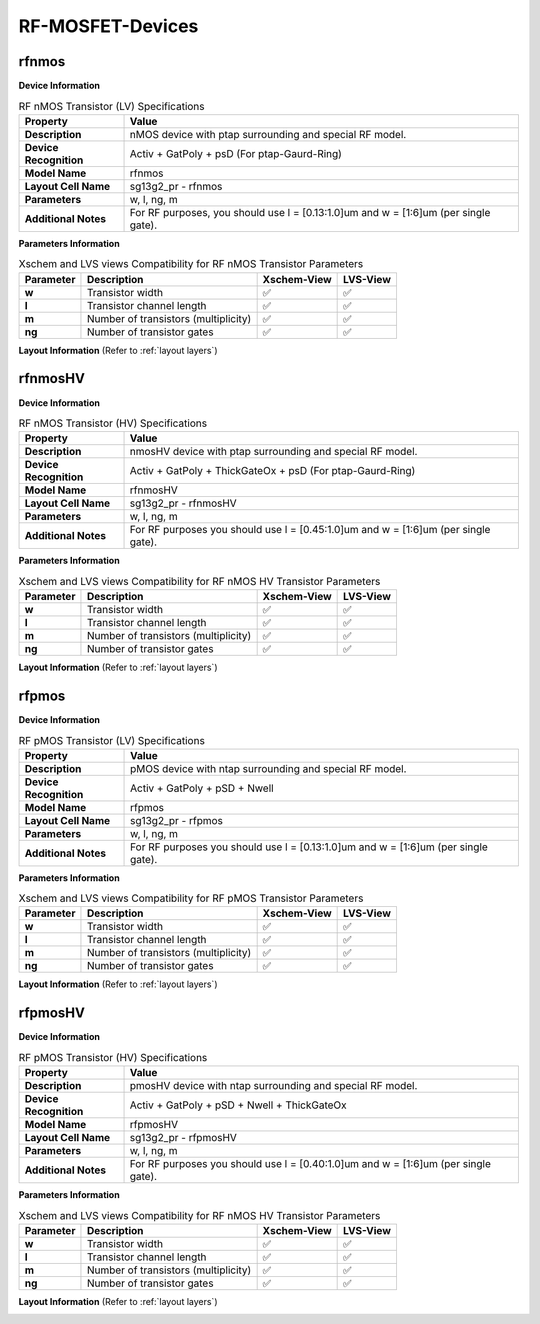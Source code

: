 RF-MOSFET-Devices
=================

rfnmos
------

**Device Information**

.. list-table:: RF nMOS Transistor (LV) Specifications
   :header-rows: 1
   :stub-columns: 1

   * - Property
     - Value
   * - Description
     - nMOS device with ptap surrounding and special RF model.
   * - Device Recognition
     - Activ + GatPoly + psD (For ptap-Gaurd-Ring)
   * - Model Name
     - rfnmos
   * - Layout Cell Name
     - sg13g2_pr - rfnmos
   * - Parameters
     - w, l, ng, m
   * - Additional Notes
     - For RF purposes, you should use l = [0.13:1.0]um and w = [1:6]um (per single gate).

**Parameters Information**

.. list-table:: Xschem and LVS views Compatibility for RF nMOS Transistor Parameters
   :header-rows: 1
   :stub-columns: 1

   * - Parameter
     - Description
     - Xschem-View
     - LVS-View
   * - w
     - Transistor width
     - ✅
     - ✅
   * - l
     - Transistor channel length
     - ✅
     - ✅
   * - m
     - Number of transistors (multiplicity)
     - ✅
     - ✅
   * - ng
     - Number of transistor gates
     - ✅
     - ✅


**Layout Information** (Refer to :ref:`layout layers`)

.. image:: images/rfnmos_layout.png
    :width: 700
    :align: center
    :alt: RF nMOS Transistor - layout

.. rst-class:: center

    Figure 4.2.1 Layout for RF nMOS Transistor (LV)


rfnmosHV
--------

**Device Information**

.. list-table:: RF nMOS Transistor (HV) Specifications
   :header-rows: 1
   :stub-columns: 1

   * - Property
     - Value
   * - Description
     - nmosHV device with ptap surrounding and special RF model.
   * - Device Recognition
     - Activ + GatPoly + ThickGateOx + psD (For ptap-Gaurd-Ring)
   * - Model Name
     - rfnmosHV
   * - Layout Cell Name
     - sg13g2_pr - rfnmosHV
   * - Parameters
     - w, l, ng, m
   * - Additional Notes
     - For RF purposes you should use l = [0.45:1.0]um and w = [1:6]um (per single gate).

**Parameters Information**

.. list-table:: Xschem and LVS views Compatibility for RF nMOS HV Transistor Parameters
   :header-rows: 1
   :stub-columns: 1

   * - Parameter
     - Description
     - Xschem-View
     - LVS-View
   * - w
     - Transistor width
     - ✅
     - ✅
   * - l
     - Transistor channel length
     - ✅
     - ✅
   * - m
     - Number of transistors (multiplicity)
     - ✅
     - ✅
   * - ng
     - Number of transistor gates
     - ✅
     - ✅


**Layout Information** (Refer to :ref:`layout layers`)

.. image:: images/rfnmoshv_layout.png
    :width: 700
    :align: center
    :alt: RF nMOS HV Transistor - layout

.. rst-class:: center

    Figure 4.2.2 Layout for RF nMOS Transistor (HV)


rfpmos
------

**Device Information**

.. list-table:: RF pMOS Transistor (LV) Specifications
   :header-rows: 1
   :stub-columns: 1

   * - Property
     - Value
   * - Description
     - pMOS device with ntap surrounding and special RF model.
   * - Device Recognition
     - Activ + GatPoly + pSD + Nwell 
   * - Model Name
     - rfpmos
   * - Layout Cell Name
     - sg13g2_pr - rfpmos
   * - Parameters
     - w, l, ng, m
   * - Additional Notes
     - For RF purposes you should use l = [0.13:1.0]um and w = [1:6]um (per single gate).

**Parameters Information**

.. list-table:: Xschem and LVS views Compatibility for RF pMOS Transistor Parameters
   :header-rows: 1
   :stub-columns: 1

   * - Parameter
     - Description
     - Xschem-View
     - LVS-View
   * - w
     - Transistor width
     - ✅
     - ✅
   * - l
     - Transistor channel length
     - ✅
     - ✅
   * - m
     - Number of transistors (multiplicity)
     - ✅
     - ✅
   * - ng
     - Number of transistor gates
     - ✅
     - ✅


**Layout Information** (Refer to :ref:`layout layers`)

.. image:: images/rfpmos_layout.png
    :width: 700
    :align: center
    :alt: RF pMOS Transistor - layout

.. rst-class:: center

    Figure 4.2.3 Layout for RF pMOS Transistor (LV)


rfpmosHV
--------

**Device Information**

.. list-table:: RF pMOS Transistor (HV) Specifications
   :header-rows: 1
   :stub-columns: 1

   * - Property
     - Value
   * - Description
     - pmosHV device with ntap surrounding and special RF model.
   * - Device Recognition
     - Activ + GatPoly + pSD + Nwell + ThickGateOx
   * - Model Name
     - rfpmosHV
   * - Layout Cell Name
     - sg13g2_pr - rfpmosHV
   * - Parameters
     - w, l, ng, m
   * - Additional Notes
     - For RF purposes you should use l = [0.40:1.0]um and w = [1:6]um (per single gate).

**Parameters Information**

.. list-table:: Xschem and LVS views Compatibility for RF nMOS HV Transistor Parameters
   :header-rows: 1
   :stub-columns: 1

   * - Parameter
     - Description
     - Xschem-View
     - LVS-View
   * - w
     - Transistor width
     - ✅
     - ✅
   * - l
     - Transistor channel length
     - ✅
     - ✅
   * - m
     - Number of transistors (multiplicity)
     - ✅
     - ✅
   * - ng
     - Number of transistor gates
     - ✅
     - ✅


**Layout Information** (Refer to :ref:`layout layers`)

.. image:: images/rfpmoshv_layout.png
    :width: 600
    :align: center
    :alt: RF pMOS HV Transistor - layout

.. rst-class:: center

    Figure 4.2.4 Layout for RF pMOS Transistor (HV)

